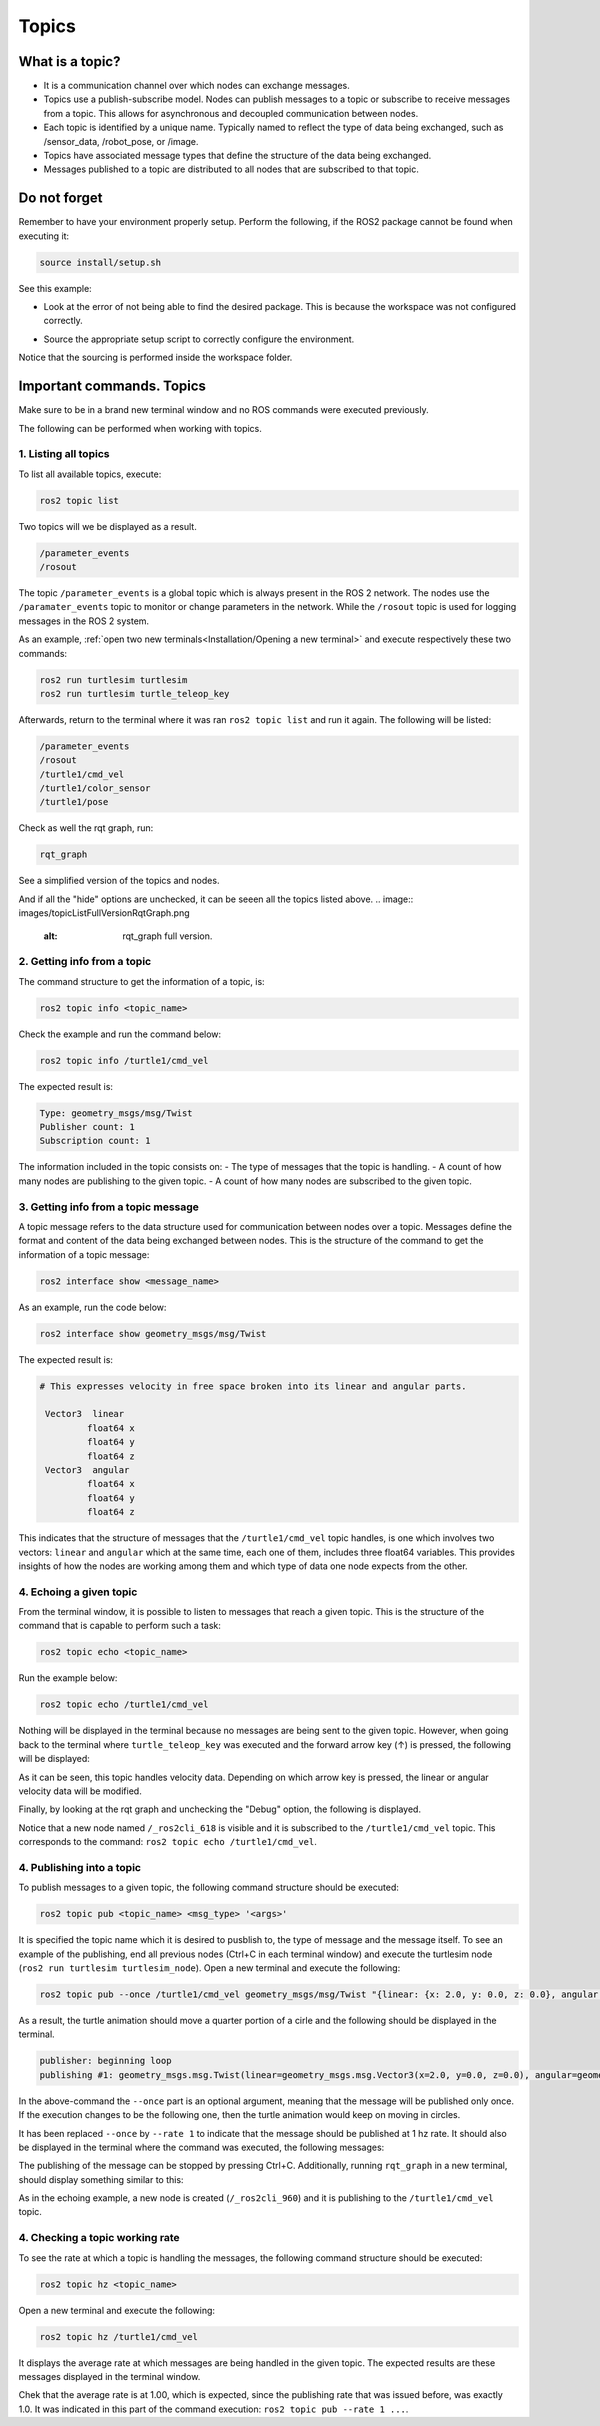 Topics
=====

.. _Topics:

What is a topic?
----------------

- It is a communication channel over which nodes can exchange messages. 
- Topics use a publish-subscribe model. Nodes can publish messages to a topic or subscribe to receive messages from a topic. This allows for asynchronous and decoupled communication between nodes.
- Each topic is identified by a unique name. Typically named to reflect the type of data being exchanged, such as /sensor_data, /robot_pose, or /image.
- Topics have associated message types that define the structure of the data being exchanged.
- Messages published to a topic are distributed to all nodes that are subscribed to that topic. 


.. image:: https://docs.ros.org/en/humble/_images/Topic-MultiplePublisherandMultipleSubscriber.gif
   :alt: Topics and the way they work.


Do not forget 
-------------
Remember to have your environment properly setup. Perform the following, if the ROS2 package cannot be found when executing it:

.. code-block:: console

   source install/setup.sh

See this example: 


- Look at the error of not being able to find the desired package. This is because the workspace was not configured correctly.

.. image:: images/ErrorNotSourcing.png
   :alt: Error message of not sourcing workspace correctly.

- Source the appropriate setup script to correctly configure the environment.

.. image:: images/SourcingWorkspace.png
   :alt: Correctly sourcing the workspace.

Notice that the sourcing is performed inside the workspace folder. 

Important commands. Topics 
--------------------------

Make sure to be in a brand new terminal window and no ROS commands were executed previously. 

The following can be performed when working with topics.

1. Listing all topics
~~~~~~~~~~~~~~~~~~~~~

To list all available topics, execute:

.. code-block:: console

   ros2 topic list

Two topics will we be displayed as a result. 

.. code-block:: console

   /parameter_events
   /rosout  

The topic ``/parameter_events`` is a global topic which is always present in the ROS 2 network. The nodes use the ``/paramater_events`` topic to monitor or change parameters in the network. While the ``/rosout`` topic is used for logging messages in the ROS 2 system.

As an example, :ref:`open two new terminals<Installation/Opening a new terminal>` and execute respectively these two commands:

.. code-block:: console

   ros2 run turtlesim turtlesim 
   ros2 run turtlesim turtle_teleop_key

Afterwards, return to the terminal where it was ran ``ros2 topic list`` and run it again. The following will be listed:

.. code-block:: console

   /parameter_events
   /rosout
   /turtle1/cmd_vel
   /turtle1/color_sensor
   /turtle1/pose

Check as well the rqt graph, run: 

.. code-block:: console

   rqt_graph

See a simplified version of the topics and nodes.

.. image:: images/rosTopicList_rqtGraph.png
   :alt: rqt_graph simplified version.

And if all the "hide" options are unchecked, it can be seeen all the topics listed above. 
.. image:: images/topicListFullVersionRqtGraph.png
   :alt: rqt_graph full version.


2. Getting info from a topic
~~~~~~~~~~~~~~~~~~~~~~~~~~~~

The command structure to get the information of a topic, is: 

.. code-block:: console

   ros2 topic info <topic_name> 

Check the example and run the command below: 

.. code-block:: console

   ros2 topic info /turtle1/cmd_vel

The expected result is: 

.. code-block:: console

   Type: geometry_msgs/msg/Twist
   Publisher count: 1
   Subscription count: 1

The information included in the topic consists on:
- The type of messages that the topic is handling.
- A count of how many nodes are publishing to the given topic. 
- A count of how many nodes are subscribed to the given topic.

3. Getting info from a topic message
~~~~~~~~~~~~~~~~~~~~~~~~~~~~~~~~~~~~

A topic message refers to the data structure used for communication between nodes over a topic. Messages define the format and content of the data being exchanged between nodes. This is the structure of the command to get the information of a topic message: 

.. code-block:: console

   ros2 interface show <message_name>

As an example, run the code below: 

.. code-block:: console

   ros2 interface show geometry_msgs/msg/Twist

The expected result is: 

.. code-block:: console

   # This expresses velocity in free space broken into its linear and angular parts.

    Vector3  linear
            float64 x
            float64 y
            float64 z
    Vector3  angular
            float64 x
            float64 y
            float64 z

This indicates that the structure of messages that the ``/turtle1/cmd_vel`` topic handles, is one which involves two vectors: ``linear`` and  ``angular`` which at the same time, each one of them, includes three float64 variables. This provides insights of how the nodes are working among them and which type of data one node expects from the other. 

4. Echoing a given topic
~~~~~~~~~~~~~~~~~~~~~~~

From the terminal window, it is possible to listen to messages that reach a given topic. This is the structure of the command that is capable to perform such a task:

.. code-block:: console

   ros2 topic echo <topic_name>

Run the example below:

.. code-block:: console

   ros2 topic echo /turtle1/cmd_vel

Nothing will be displayed in the terminal because no messages are being sent to the given topic. However, when going back to the terminal where ``turtle_teleop_key`` was executed and the forward arrow key (↑) is pressed, the following will be displayed:

.. code-block:: console
   linear:
      x: 2.0
      y: 0.0
      z: 0.0
   angular:
      x: 0.0
      y: 0.0
      z: 0.0
   ---

As it can be seen, this topic handles velocity data. Depending on which arrow key is pressed, the linear or angular velocity data will be modified.

Finally, by looking at the rqt graph and unchecking the "Debug" option, the following is displayed.

.. image:: images/rosTopicEcho_rqtGraph.png
   :alt: rqt_graph including the ros topic echo node.

Notice that a new node named ``/_ros2cli_618`` is visible and it is subscribed to the ``/turtle1/cmd_vel`` topic. This corresponds to the command: ``ros2 topic echo /turtle1/cmd_vel``.

4. Publishing into a topic
~~~~~~~~~~~~~~~~~~~~~~~~~~

To publish messages to a given topic, the following command structure should be executed:

.. code-block:: console

   ros2 topic pub <topic_name> <msg_type> '<args>'

It is specified the topic name which it is desired to pusblish to, the type of message and the message itself. 
To see an example of the publishing, end all previous nodes (Ctrl+C in each terminal window) and execute the turtlesim node (``ros2 run turtlesim turtlesim_node``). Open a new terminal and execute the following:

.. code-block:: console

   ros2 topic pub --once /turtle1/cmd_vel geometry_msgs/msg/Twist "{linear: {x: 2.0, y: 0.0, z: 0.0}, angular: {x: 0.0, y: 0.0, z: 1.8}}"

As a result, the turtle animation should move a quarter portion of a cirle and the following should be displayed in the terminal.

.. code-block:: console

   publisher: beginning loop
   publishing #1: geometry_msgs.msg.Twist(linear=geometry_msgs.msg.Vector3(x=2.0, y=0.0, z=0.0), angular=geometry_msgs.msg.Vector3(x=0.0, y=0.0, z=1.8))

In the above-command the ``--once`` part is an optional argument, meaning that the message will be published only once. If the execution changes to be the following one, then the turtle animation would keep on moving in circles.

.. code-block:: console
   ros2 topic pub --rate 1 /turtle1/cmd_vel geometry_msgs/msg/Twist "{linear: {x: 2.0, y: 0.0, z: 0.0}, angular: {x: 0.0, y: 0.0, z: 1.8}}"

.. image:: images/circlesTurtle.png
   :alt: Turtle moving in circles.

It has been replaced ``--once`` by ``--rate 1`` to indicate that the message should be published at 1 hz rate. It should also be displayed in the terminal where the command was executed, the following messages:

.. code-block:: console
   publisher: beginning loop
   publishing #1: geometry_msgs.msg.Twist(linear=geometry_msgs.msg.Vector3(x=2.0, y=0.0, z=0.0), angular=geometry_msgs.msg.Vector3(x=0.0, y=0.0, z=1.8))

   publishing #2: geometry_msgs.msg.Twist(linear=geometry_msgs.msg.Vector3(x=2.0, y=0.0, z=0.0), angular=geometry_msgs.msg.Vector3(x=0.0, y=0.0, z=1.8))

   publishing #3: geometry_msgs.msg.Twist(linear=geometry_msgs.msg.Vector3(x=2.0, y=0.0, z=0.0), angular=geometry_msgs.msg.Vector3(x=0.0, y=0.0, z=1.8))
   ...

The publishing of the message can be stopped by pressing Ctrl+C. Additionally, running ``rqt_graph`` in a new terminal, should display something similar to this:

.. image:: images/publisher_rqtGraph.png
   :alt:  publishing from terminal, rqt_graph.

As in the echoing example, a new node is created (``/_ros2cli_960``) and it is publishing to the ``/turtle1/cmd_vel`` topic.

4. Checking a topic working rate
~~~~~~~~~~~~~~~~~~~~~~~~~~~~~~~~

To see the rate at which a topic is handling the messages, the following command structure should be executed:

.. code-block:: console

   ros2 topic hz <topic_name>

Open a new terminal and execute the following:

.. code-block:: console

   ros2 topic hz /turtle1/cmd_vel

It displays the average rate at which messages are being handled in the given topic. The expected results are these messages displayed in the terminal window.

.. code-block:: console
   average rate: 1.000
         min: 0.998s max: 1.002s std dev: 0.00044s window: 247
   average rate: 1.000
         min: 0.998s max: 1.002s std dev: 0.00044s window: 248
   average rate: 1.000
         min: 0.998s max: 1.002s std dev: 0.00044s window: 250
   ...

Chek that the average rate is at 1.00, which is expected, since the publishing rate that was issued before, was exactly 1.0. It was indicated in this part of the command execution: ``ros2 topic pub --rate 1 ...``.


